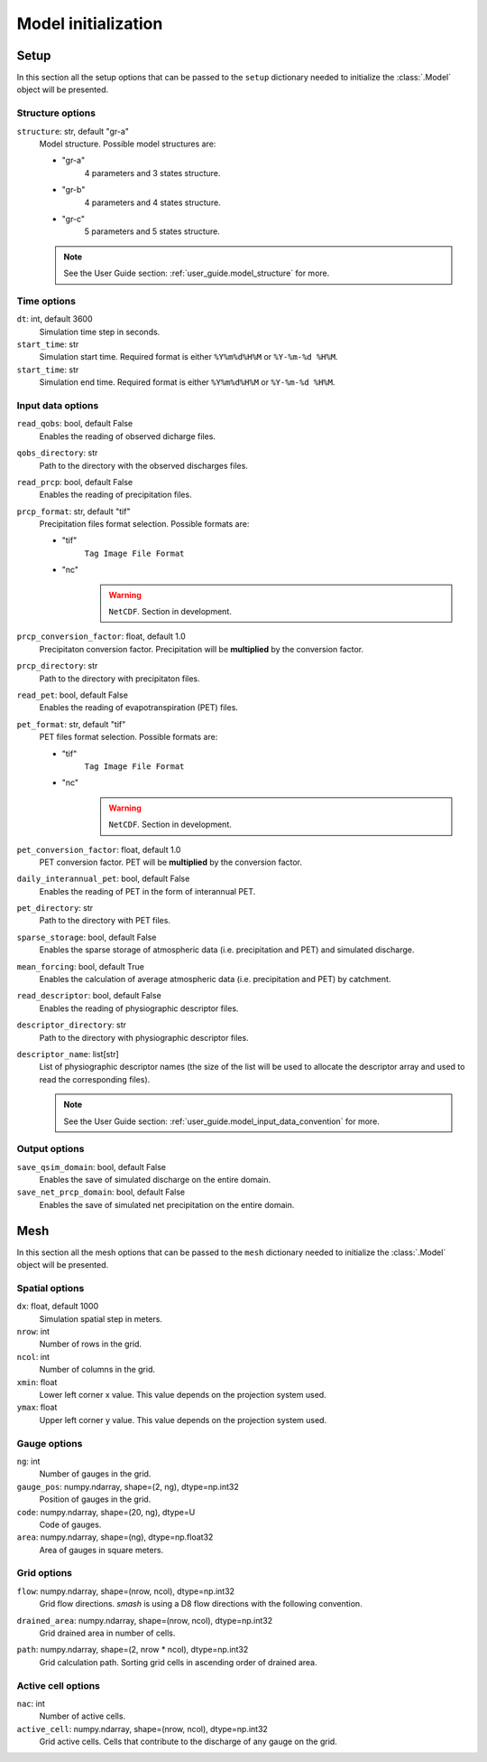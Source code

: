 .. _user_guide.model_initialization:

.. role:: bolditalic
    :class: bolditalic

====================
Model initialization
====================

.. _user_guide.model_initialization.setup:

Setup
-----

In this section all the setup options that can be passed to the ``setup`` dictionary needed to initialize the :class:`.Model` object will be presented.


Structure options
*****************

``structure``:bolditalic:`: str, default "gr-a"`
    Model structure. Possible model structures are:

    - "gr-a"
        4 parameters and 3 states structure.
        
    - "gr-b"
        4 parameters and 4 states structure.
        
    - "gr-c"
        5 parameters and 5 states structure.
        
    .. note::
        See the User Guide section: :ref:`user_guide.model_structure` for more.


Time options
************

``dt``:bolditalic:`: int, default 3600`
    Simulation time step in seconds.

``start_time``:bolditalic:`: str`
    Simulation start time. Required format is either ``%Y%m%d%H%M`` or ``%Y-%m-%d %H%M``.

``start_time``:bolditalic:`: str`
    Simulation end time. Required format is either ``%Y%m%d%H%M`` or ``%Y-%m-%d %H%M``.
    

Input data options
******************

``read_qobs``:bolditalic:`: bool, default False`
    Enables the reading of observed dicharge files.
    
``qobs_directory``:bolditalic:`: str`
    Path to the directory with the observed discharges files.
    
``read_prcp``:bolditalic:`: bool, default False`
    Enables the reading of precipitation files.
    
``prcp_format``:bolditalic:`: str, default "tif"`
    Precipitation files format selection. Possible formats are:
    
    - "tif"
        ``Tag Image File Format``
        
    - "nc"
        .. warning::
            
            ``NetCDF``. Section in development.
            
``prcp_conversion_factor``:bolditalic:`: float, default 1.0`
    Precipitaton conversion factor. Precipitation will be **multiplied** by the conversion factor.
    
``prcp_directory``:bolditalic:`: str`
    Path to the directory with precipitaton files.

``read_pet``:bolditalic:`: bool, default False`
    Enables the reading of evapotranspiration (PET) files.
    
``pet_format``:bolditalic:`: str, default "tif"`
    PET files format selection. Possible formats are:
    
    - "tif"
        ``Tag Image File Format``
        
    - "nc"
        .. warning::
            
            ``NetCDF``. Section in development.
            
``pet_conversion_factor``:bolditalic:`: float, default 1.0`
    PET conversion factor. PET will be **multiplied** by the conversion factor.
    
``daily_interannual_pet``:bolditalic:`: bool, default False`
    Enables the reading of PET in the form of interannual PET.
    
``pet_directory``:bolditalic:`: str`
    Path to the directory with PET files.
    
``sparse_storage``:bolditalic:`: bool, default False`
    Enables the sparse storage of atmospheric data (i.e. precipitation and PET) and simulated discharge.
    
``mean_forcing``:bolditalic:`: bool, default True`
    Enables the calculation of average atmospheric data (i.e. precipitation and PET) by catchment.

``read_descriptor``:bolditalic:`: bool, default False`
    Enables the reading of physiographic descriptor files.

``descriptor_directory``:bolditalic:`: str`
    Path to the directory with physiographic descriptor files.

``descriptor_name``:bolditalic:`: list[str]`
    List of physiographic descriptor names (the size of the list will be used to allocate the descriptor array and used to read the corresponding files).

    .. note::
        See the User Guide section: :ref:`user_guide.model_input_data_convention` for more.

Output options
**************

``save_qsim_domain``:bolditalic:`: bool, default False`
    Enables the save of simulated discharge on the entire domain.
    
``save_net_prcp_domain``:bolditalic:`: bool, default False`
    Enables the save of simulated net precipitation on the entire domain.


.. _user_guide.model_initialization.mesh:

Mesh
----

In this section all the mesh options that can be passed to the ``mesh`` dictionary needed to initialize the :class:`.Model` object will be presented.

Spatial options
***************

``dx``:bolditalic:`: float, default 1000`
    Simulation spatial step in meters.
    
``nrow``:bolditalic:`: int`
    Number of rows in the grid.
    
``ncol``:bolditalic:`: int`
    Number of columns in the grid.
    
``xmin``:bolditalic:`: float`
    Lower left corner x value. This value depends on the projection system used.
    
``ymax``:bolditalic:`: float`
    Upper left corner y value. This value depends on the projection system used.
    
Gauge options
*************

``ng``:bolditalic:`: int`
    Number of gauges in the grid.
    
``gauge_pos``:bolditalic:`: numpy.ndarray, shape=(2, ng), dtype=np.int32`
    Position of gauges in the grid.


``code``:bolditalic:`: numpy.ndarray, shape=(20, ng), dtype=U`
    Code of gauges.


``area``:bolditalic:`: numpy.ndarray, shape=(ng), dtype=np.float32`
    Area of gauges in square meters.
    

Grid options
************

``flow``:bolditalic:`: numpy.ndarray, shape=(nrow, ncol), dtype=np.int32`
    Grid flow directions. `smash` is using a D8 flow directions with the following convention.
    
    .. image:: ../../_static/flwdir_convention.png
        :width: 100
        :align: center
    
``drained_area``:bolditalic:`: numpy.ndarray, shape=(nrow, ncol), dtype=np.int32`
    Grid drained area in number of cells.
    
``path``:bolditalic:`: numpy.ndarray, shape=(2, nrow * ncol), dtype=np.int32`
    Grid calculation path. Sorting grid cells in ascending order of drained area.
    
    
Active cell options
*******************

``nac``:bolditalic:`: int`
    Number of active cells.
    
``active_cell``:bolditalic:`: numpy.ndarray, shape=(nrow, ncol), dtype=np.int32`
    Grid active cells. Cells that contribute to the discharge of any gauge on the grid.
        
        
        
        
